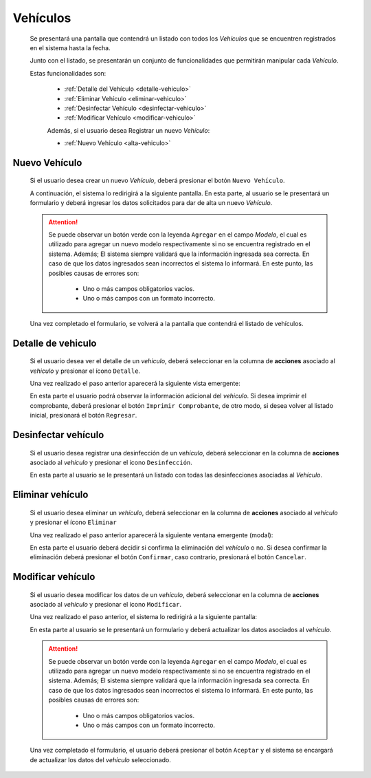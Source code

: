 Vehículos
=========
  Se presentará una pantalla que contendrá un listado con todos los *Vehículos*
  que se encuentren registrados en el sistema hasta la fecha.

  .. image:: _static/listado_vehiculos.png
    :align: center

  Junto con el listado, se presentarán un conjunto de funcionalidades que permitirán manipular cada *Vehículo*.

  Estas funcionalidades son:

   - :ref:`Detalle del Vehículo <detalle-vehiculo>`
   - :ref:`Eliminar Vehículo <eliminar-vehiculo>`
   - :ref:`Desinfectar Vehículo <desinfectar-vehiculo>`
   - :ref:`Modificar Vehículo <modificar-vehiculo>`

   Además, si el usuario desea Registrar un nuevo *Vehículo*:

   - :ref:`Nuevo Vehículo <alta-vehiculo>`


.. _alta-vehiculo:

Nuevo Vehículo
--------------

  Si el usuario desea crear un nuevo *Vehículo*, deberá presionar el botón ``Nuevo Vehículo``.

  A continuación, el sistema lo redirigirá a la siguiente pantalla. En esta parte, al usuario se le presentará un formulario y deberá ingresar los datos solicitados para dar de alta un nuevo *Vehículo*.

  .. image:: _static/alta_vehiculo.png
     :align: center


  .. ATTENTION::

      Se puede observar un botón verde con la leyenda ``Agregar`` en el campo *Modelo*, el cual es utilizado para
      agregar un nuevo modelo respectivamente si no se encuentra registrado en el sistema. Además;
      El sistema siempre validará que la información ingresada sea correcta. En caso de que los datos ingresados sean incorrectos el sistema lo informará.
      En este punto, las posibles causas de errores son:

          - Uno o más campos obligatorios vacíos.
          - Uno o más campos con un formato incorrecto.

  Una vez completado el formulario, se volverá  a la pantalla que contendrá el listado de vehículos.


.. _detalle-vehiculo:

Detalle de vehiculo
-------------------

   Si el usuario desea ver el detalle de un *vehiculo*, deberá seleccionar en la columna de **acciones** asociado al *vehiculo* y
   presionar el ícono ``Detalle``.

   Una vez realizado el paso anterior aparecerá la siguiente vista emergente:

   .. image:: _static/detalle_vehiculo.png
      :align: center

   En esta parte el usuario podrá observar la información adicional del *vehiculo*.
   Si desea imprimir el comprobante, deberá presionar el botón ``Imprimir Comprobante``, de otro modo, si desea volver al listado inicial, presionará el botón ``Regresar``.


.. _desinfectar-vehiculo:

Desinfectar vehículo
--------------------

  Si el usuario desea registrar una desinfección de un *vehículo*, deberá seleccionar en la columna de **acciones** asociado al *vehículo* y presionar el ícono ``Desinfección``.

  En esta parte al usuario se le presentará un listado con todas las desinfecciones asociadas al *Vehículo*.

  .. toctree::
     :maxdepth: 1

     desinfeccionvehiculo



.. _eliminar-vehiculo:

Eliminar vehículo
-----------------

  Si el usuario desea eliminar un *vehículo*, deberá seleccionar en la columna de **acciones** asociado al *vehículo* y presionar el ícono ``Eliminar``

  Una vez realizado el paso anterior aparecerá la siguiente ventana emergente (modal):

  .. image:: _static/baja_vehiculo.png
     :align: center

  En esta parte el usuario deberá decidir si confirma la eliminación del *vehículo* o no. Si desea confirmar la eliminación deberá presionar el botón ``Confirmar``, caso contrario, presionará el botón ``Cancelar``.


.. _modificar-vehiculo:

Modificar vehículo
------------------

   Si el usuario desea modificar los datos de un *vehículo*, deberá seleccionar en la columna de **acciones** asociado al *vehículo* y presionar el ícono ``Modificar``.

   Una vez realizado el paso anterior, el sistema lo redirigirá a la siguiente pantalla:

   .. image:: _static/mod_vehiculo.png
      :align: center

   En esta parte al usuario se le presentará un formulario y deberá actualizar los datos asociados al *vehículo*.

   .. ATTENTION::

       Se puede observar un botón verde con la leyenda ``Agregar`` en el campo *Modelo*, el cual es utilizado para
       agregar un nuevo modelo respectivamente si no se encuentra registrado en el sistema. Además;
       El sistema siempre validará que la información ingresada sea correcta. En caso de que los datos ingresados sean incorrectos el sistema lo informará.
       En este punto, las posibles causas de errores son:

           - Uno o más campos obligatorios vacíos.
           - Uno o más campos con un formato incorrecto.


   Una vez completado el formulario, el usuario deberá presionar el botón ``Aceptar`` y el sistema se encargará de actualizar los datos del *vehículo* seleccionado.
